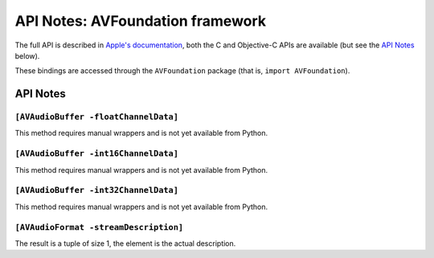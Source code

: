 .. module:: AVFoundation
   :platform: macOS
   :synopsis: Bindings for the AVFoundation framework

API Notes: AVFoundation framework
=================================

The full API is described in `Apple's documentation`__, both
the C and Objective-C APIs are available (but see the `API Notes`_ below).

.. __: https://developer.apple.com/documentation/avfoundation?language=objc

These bindings are accessed through the ``AVFoundation`` package (that is, ``import AVFoundation``).

API Notes
---------



``[AVAudioBuffer -floatChannelData]``
.....................................

This method requires manual wrappers and is not yet available from Python.


``[AVAudioBuffer -int16ChannelData]``
.....................................

This method requires manual wrappers and is not yet available from Python.


``[AVAudioBuffer -int32ChannelData]``
.....................................

This method requires manual wrappers and is not yet available from Python.

``[AVAudioFormat -streamDescription]``
......................................

The result is a tuple of size 1, the element is the actual description.
